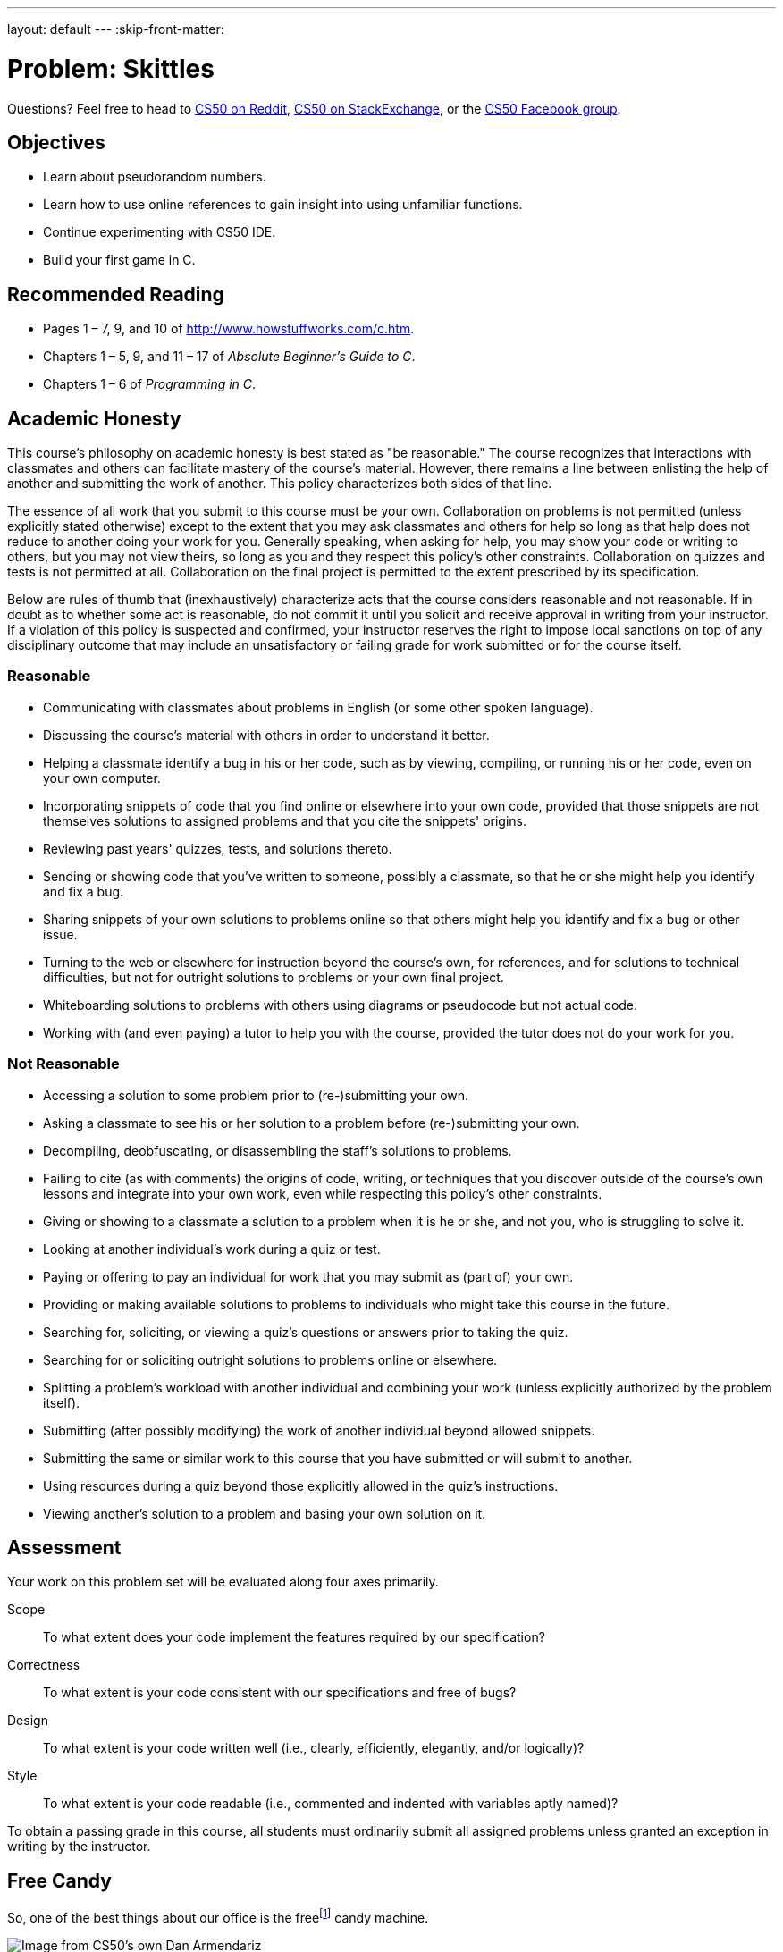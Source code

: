 ---
layout: default
---
:skip-front-matter:

= Problem: Skittles

Questions? Feel free to head to https://www.reddit.com/r/cs50[CS50 on Reddit], http://cs50.stackexchange.com[CS50 on StackExchange], or the https://www.facebook.com/groups/cs50[CS50 Facebook group].

== Objectives

* Learn about pseudorandom numbers.
* Learn how to use online references to gain insight into using unfamiliar functions.
* Continue experimenting with CS50 IDE.
* Build your first game in C.

== Recommended Reading

* Pages 1 – 7, 9, and 10 of http://www.howstuffworks.com/c.htm.
// TODO
* Chapters 1 – 5, 9, and 11 &#8211; 17 of _Absolute Beginner's Guide to C_.
* Chapters 1 – 6 of _Programming in C_.

== Academic Honesty

This course's philosophy on academic honesty is best stated as "be reasonable." The course recognizes that interactions with classmates and others can facilitate mastery of the course's material. However, there remains a line between enlisting the help of another and submitting the work of another. This policy characterizes both sides of that line.

The essence of all work that you submit to this course must be your own. Collaboration on problems is not permitted (unless explicitly stated otherwise) except to the extent that you may ask classmates and others for help so long as that help does not reduce to another doing your work for you. Generally speaking, when asking for help, you may show your code or writing to others, but you may not view theirs, so long as you and they respect this policy's other constraints. Collaboration on quizzes and tests is not permitted at all. Collaboration on the final project is permitted to the extent prescribed by its specification.

Below are rules of thumb that (inexhaustively) characterize acts that the course considers reasonable and not reasonable. If in doubt as to whether some act is reasonable, do not commit it until you solicit and receive approval in writing from your instructor. If a violation of this policy is suspected and confirmed, your instructor reserves the right to impose local sanctions on top of any disciplinary outcome that may include an unsatisfactory or failing grade for work submitted or for the course itself.

=== Reasonable

* Communicating with classmates about problems in English (or some other spoken language).
* Discussing the course's material with others in order to understand it better.
* Helping a classmate identify a bug in his or her code, such as by viewing, compiling, or running his or her code, even on your own computer.
* Incorporating snippets of code that you find online or elsewhere into your own code, provided that those snippets are not themselves solutions to assigned problems and that you cite the snippets' origins.
* Reviewing past years' quizzes, tests, and solutions thereto.
* Sending or showing code that you've written to someone, possibly a classmate, so that he or she might help you identify and fix a bug.
* Sharing snippets of your own solutions to problems online so that others might help you identify and fix a bug or other issue.
* Turning to the web or elsewhere for instruction beyond the course's own, for references, and for solutions to technical difficulties, but not for outright solutions to problems or your own final project.
* Whiteboarding solutions to problems with others using diagrams or pseudocode but not actual code.
* Working with (and even paying) a tutor to help you with the course, provided the tutor does not do your work for you.

=== Not Reasonable

* Accessing a solution to some problem prior to (re-)submitting your own.
* Asking a classmate to see his or her solution to a problem before (re-)submitting your own.
* Decompiling, deobfuscating, or disassembling the staff's solutions to problems.
* Failing to cite (as with comments) the origins of code, writing, or techniques that you discover outside of the course's own lessons and integrate into your own work, even while respecting this policy's other constraints.
* Giving or showing to a classmate a solution to a problem when it is he or she, and not you, who is struggling to solve it.
* Looking at another individual's work during a quiz or test.
* Paying or offering to pay an individual for work that you may submit as (part of) your own.
* Providing or making available solutions to problems to individuals who might take this course in the future.
* Searching for, soliciting, or viewing a quiz's questions or answers prior to taking the quiz.
* Searching for or soliciting outright solutions to problems online or elsewhere.
* Splitting a problem's workload with another individual and combining your work (unless explicitly authorized by the problem itself).
* Submitting (after possibly modifying) the work of another individual beyond allowed snippets.
* Submitting the same or similar work to this course that you have submitted or will submit to another.
* Using resources during a quiz beyond those explicitly allowed in the quiz's instructions.
* Viewing another's solution to a problem and basing your own solution on it.

== Assessment

Your work on this problem set will be evaluated along four axes primarily.

Scope::
 To what extent does your code implement the features required by our specification?
Correctness::
 To what extent is your code consistent with our specifications and free of bugs?
Design::
 To what extent is your code written well (i.e., clearly, efficiently, elegantly, and/or logically)?
Style::
 To what extent is your code readable (i.e., commented and indented with variables aptly named)?

To obtain a passing grade in this course, all students must ordinarily submit all assigned problems unless granted an exception in writing by the instructor.


== Free Candy

So, one of the best things about our office is the freefootnote:[We might have been the ones to hack the machine to be free.] candy machine.

image:candy.jpg[Image from CS50's own Dan Armendariz]

Well, that and the stuffed cat poking his head out from the ceiling.

Anyhow, there's a whole lot of Skittles, Mike and Ike's, and M&M's in that machine. Want to guess how many Skittles? Glad you said yes! Your task in this problem is to implement, in a file called `skittles.c` inside of your `~/workspace/chapter1` directory (remember how?), a program that first picks a (pseudorandom) number between 0 and 1023, inclusive, and then asks you (the human) to guess what it is.footnote:[To be clear, that range includes 1024 integers, from and including 0, to and including 1023.] The program should keep asking you to guess until you guess right, at which point it should thank you for playing.

Where to begin? Allow us to hand you some puzzle pieces.

To generate a random number, you can use a function called `rand`. Take a peek at its manual page, commonly called a `man` page, by checking it out on https://reference.cs50.net/stdlib.h/rand[Reference50].

Under *Synopsis*, we see that the function is apparently declared in `stdlib.h`. So you'll want to put

[source,c]
----
#include <stdlib.h>
----

atop `skittles.c` along with

[source,c]
----
#include <stdio.h>
----

as usual. The order of such includes tends not to matter, but alphabetical is probably good style.

Also notice that rand "returns a pseudorandom integer between zero and `RAND_MAX`." It turns out that `RAND_MAX` is a **constant** (a symbol that represents some value) that's defined in `stdlib.h`. Its value can vary by server, and so it's not hard-coded into the manual. Let's assume that `RAND_MAX` is greater than 1023. How, though, do we map a number that's between 0 and `RAND_MAX` to a number that's between 0 and 1023?

Turns out that C includes an operator--alongside the usual suspects of addition, subtraction, multiplication, and division--called the *modulo* operator. Modulo (`%`) gives you the remainder after dividing its operands. But it can be useful for more than arithmetic remainders alone! Consider this line of code:

[source,c]
----
int skittles = rand() % 1024;
----

The effect of that line is to divide the *return value* of `rand` by 1024 and store the remainder in `skittles`. What might the remainder be, though, when dividing some integer by 1024? Well,
there might be no remainder, in which case the answer is 0. Or there might be a big remainder, in which case the answer is 1023. And, of course, a whole bunch of other remainders are possible in
between those bounds. Well there you have it, a way of generating a pseudorandom number between 0 and 1023, inclusive!

== That's So Pseudorandom!

There's a catch, though. It turns out that, by default, `rand` always returns the same number (odds are it's `1804289383`) the first time it's called in a program, in which case your program's always going to be filled with the same number of Skittles. Why is that? On the aforementioned Reference50 page, take a second to click that "More Comfy" radio button in the top-right corner of the page.

Whoa! That's a lot more detail. That's what the real `man` page looks like--a bit overwhelming. Still, some useful information seems to have been abstracted away in "Less Comfy" mode. In particular, there's a note under the Description that

[quote]
___________________
If no seed value is provided, the `rand()` function is automatically seeded with a value of 1.
___________________

A *seed* is simply a value that influences the sequence of values returned by a *pseudorandom number generator* (PRNG) like `rand`. To be clear, it's not the first number returned by a PRNG but, rather, an influence thereon.

This is why we say "pseudorandom" all the time instead of "random". Computers can't really generate numbers that are truly random: they have to start somewhere. How can you override this default seed of 1? Before you call `rand`, call `srand` with your choice of seed (e.g., 2):

[source,c]
----
srand(2);
----

Better yet, call `srand` with a seed that actually changes over time (literally), without your having to recompile your code each time you want it to change:

[source,c]
----
srand(time(NULL));
----

Never mind what `NULL` is for now, but know that `time(NULL)` returns the current time in seconds; that's not a bad seed. No need to store the return value of `time` in some variable first; we can pass it directly to `srand` between those parentheses. It's worth noting, though, that time is declared in `time.h`, so you'll need to include that header file too.

== Guesstimating

Alright, what other puzzle pieces do we need? Well, your program will need to tell the user what to do, for which `printf` should be helpful. And you'll want to allow the user an infinite number
of guesses, for which some looping construct is probably necessary. And you'll also want to get integers from the user, for which `get_int`, declared in `cs50.h`, is definitely handy.

Okay, where to begin? Allow us to suggest that you begin by filling `skittles.c` with this code:

[source,c]
----
#include <cs50.h>
#include <stdio.h>
#include <stdlib.h>
#include <time.h>

int main(void)
{
    // seed PRNG
    srand(time(NULL));

    // pick pseudorandom number in [0, 1023]
    int skittles = rand() % 1024;

    // TODO
}
----

We'll leave the `TODO` to you! Remember, don't try to implement the whole program at once. Perhaps start by printing (with `printf`) the value of `skittles`, just to be sure that you didn't make any typos. Then save your code and proceed to compile it withfootnote:[If only it were that easy to make Skittles.]

[source,bash]
----
make skittles
----

To run your program (assuming it compiles with no errors), execute

[source,bash]
----
./skittles
----

to see how many Skittles there are. Wait one second and then run your program again: odds are the number of Skittles will differ. Then continue editing `skittles.c` and take another bite out of this problem. Perhaps next implement your program's instructions that explain to the user how to play this guessing game.

What should your program's output be, once fully implemented? We leave your program's personality entirely up to you, but below's one possible design. Assume that the underlined text is
what some user has typed.

[source,bash,subs=quotes]
----
~/workspace/chapter1 $ [underline]#./skittles#
O hai! I'm thinking of a number between 0 and 1023. What is it?
[underline]#0#
Nope! There are way more Skittles than that. Guess again.
[underline]#1#
Nope! There are way more Skittles than that. Guess again.
[underline]#-1#
Nope! Don't be difficult. Guess again.
[underline]#1023#
Nope! There are fewer Skittles than that. Guess again.
[underline]#42#
That's right! Nom nom nom.
----

Your program should end once the user has guessed right. The above design happens to respond to the user's input in a few different ways, but we leave it to you to decide how much to vary your program's output.

Incidentally, know that you can generally force a program to quit prematurely by hitting ctrl-c. And you may be able to extrapolate from the phone book example: Finding a value between 0 and 1023 doesn't actually require that many guesses. Odds are you can test your program fairly efficiently. You can certainly use temporarily a modulus less than 1024 to save even more time; just be sure that your final version does pick a number in [0, 1023].

If you'd like to play with the our own implementation of `skittles` you may execute the below.

[source,bash]
----
~cs50/chapter1/skittles
----

Unfortunately, testing this program falls to you, without the use of `check50`. Because your program should be generating pseudorandom numbers it is what computer scientists call **non-deterministic**, the behavior is not predictable from run-to-run. Be sure to play your game extensively to make sure all the corner cases are ironed out!

This was Skittles.

